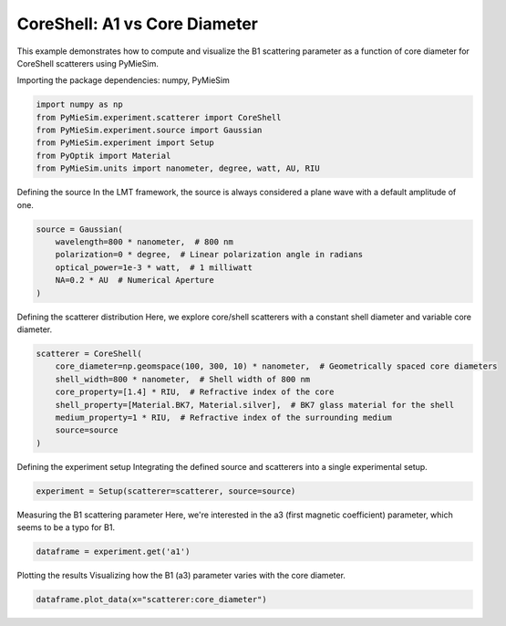 
.. DO NOT EDIT.
.. THIS FILE WAS AUTOMATICALLY GENERATED BY SPHINX-GALLERY.
.. TO MAKE CHANGES, EDIT THE SOURCE PYTHON FILE:
.. "gallery/experiment/coreshell/coreshell_a1_vs_corediameter.py"
.. LINE NUMBERS ARE GIVEN BELOW.

.. only:: html

    .. note::
        :class: sphx-glr-download-link-note

        :ref:`Go to the end <sphx_glr_download_gallery_experiment_coreshell_coreshell_a1_vs_corediameter.py>`
        to download the full example code

.. rst-class:: sphx-glr-example-title

.. _sphx_glr_gallery_experiment_coreshell_coreshell_a1_vs_corediameter.py:


CoreShell: A1 vs Core Diameter
==============================

This example demonstrates how to compute and visualize the B1 scattering parameter as a function of core diameter for CoreShell scatterers using PyMieSim.

.. GENERATED FROM PYTHON SOURCE LINES 9-10

Importing the package dependencies: numpy, PyMieSim

.. GENERATED FROM PYTHON SOURCE LINES 10-18

.. code-block:: python3

    import numpy as np
    from PyMieSim.experiment.scatterer import CoreShell
    from PyMieSim.experiment.source import Gaussian
    from PyMieSim.experiment import Setup
    from PyOptik import Material
    from PyMieSim.units import nanometer, degree, watt, AU, RIU









.. GENERATED FROM PYTHON SOURCE LINES 19-21

Defining the source
In the LMT framework, the source is always considered a plane wave with a default amplitude of one.

.. GENERATED FROM PYTHON SOURCE LINES 21-28

.. code-block:: python3

    source = Gaussian(
        wavelength=800 * nanometer,  # 800 nm
        polarization=0 * degree,  # Linear polarization angle in radians
        optical_power=1e-3 * watt,  # 1 milliwatt
        NA=0.2 * AU  # Numerical Aperture
    )








.. GENERATED FROM PYTHON SOURCE LINES 29-31

Defining the scatterer distribution
Here, we explore core/shell scatterers with a constant shell diameter and variable core diameter.

.. GENERATED FROM PYTHON SOURCE LINES 31-40

.. code-block:: python3

    scatterer = CoreShell(
        core_diameter=np.geomspace(100, 300, 10) * nanometer,  # Geometrically spaced core diameters
        shell_width=800 * nanometer,  # Shell width of 800 nm
        core_property=[1.4] * RIU,  # Refractive index of the core
        shell_property=[Material.BK7, Material.silver],  # BK7 glass material for the shell
        medium_property=1 * RIU,  # Refractive index of the surrounding medium
        source=source
    )








.. GENERATED FROM PYTHON SOURCE LINES 41-43

Defining the experiment setup
Integrating the defined source and scatterers into a single experimental setup.

.. GENERATED FROM PYTHON SOURCE LINES 43-45

.. code-block:: python3

    experiment = Setup(scatterer=scatterer, source=source)








.. GENERATED FROM PYTHON SOURCE LINES 46-48

Measuring the B1 scattering parameter
Here, we're interested in the a3 (first magnetic coefficient) parameter, which seems to be a typo for B1.

.. GENERATED FROM PYTHON SOURCE LINES 48-50

.. code-block:: python3

    dataframe = experiment.get('a1')





.. rst-class:: sphx-glr-script-out

 .. code-block:: none

    dict_keys(['source:wavelength', 'source:polarization', 'source:NA', 'source:optical_power', 'scatterer:medium_property', 'scatterer:core_diameter', 'scatterer:shell_width', 'scatterer:core_property', 'scatterer:shell_property'])




.. GENERATED FROM PYTHON SOURCE LINES 51-53

Plotting the results
Visualizing how the B1 (a3) parameter varies with the core diameter.

.. GENERATED FROM PYTHON SOURCE LINES 53-54

.. code-block:: python3

    dataframe.plot_data(x="scatterer:core_diameter")



.. image-sg:: /gallery/experiment/coreshell/images/sphx_glr_coreshell_a1_vs_corediameter_001.png
   :alt: coreshell a1 vs corediameter
   :srcset: /gallery/experiment/coreshell/images/sphx_glr_coreshell_a1_vs_corediameter_001.png
   :class: sphx-glr-single-img






.. rst-class:: sphx-glr-timing

   **Total running time of the script:** (0 minutes 0.193 seconds)


.. _sphx_glr_download_gallery_experiment_coreshell_coreshell_a1_vs_corediameter.py:

.. only:: html

  .. container:: sphx-glr-footer sphx-glr-footer-example




    .. container:: sphx-glr-download sphx-glr-download-python

      :download:`Download Python source code: coreshell_a1_vs_corediameter.py <coreshell_a1_vs_corediameter.py>`

    .. container:: sphx-glr-download sphx-glr-download-jupyter

      :download:`Download Jupyter notebook: coreshell_a1_vs_corediameter.ipynb <coreshell_a1_vs_corediameter.ipynb>`


.. only:: html

 .. rst-class:: sphx-glr-signature

    `Gallery generated by Sphinx-Gallery <https://sphinx-gallery.github.io>`_
